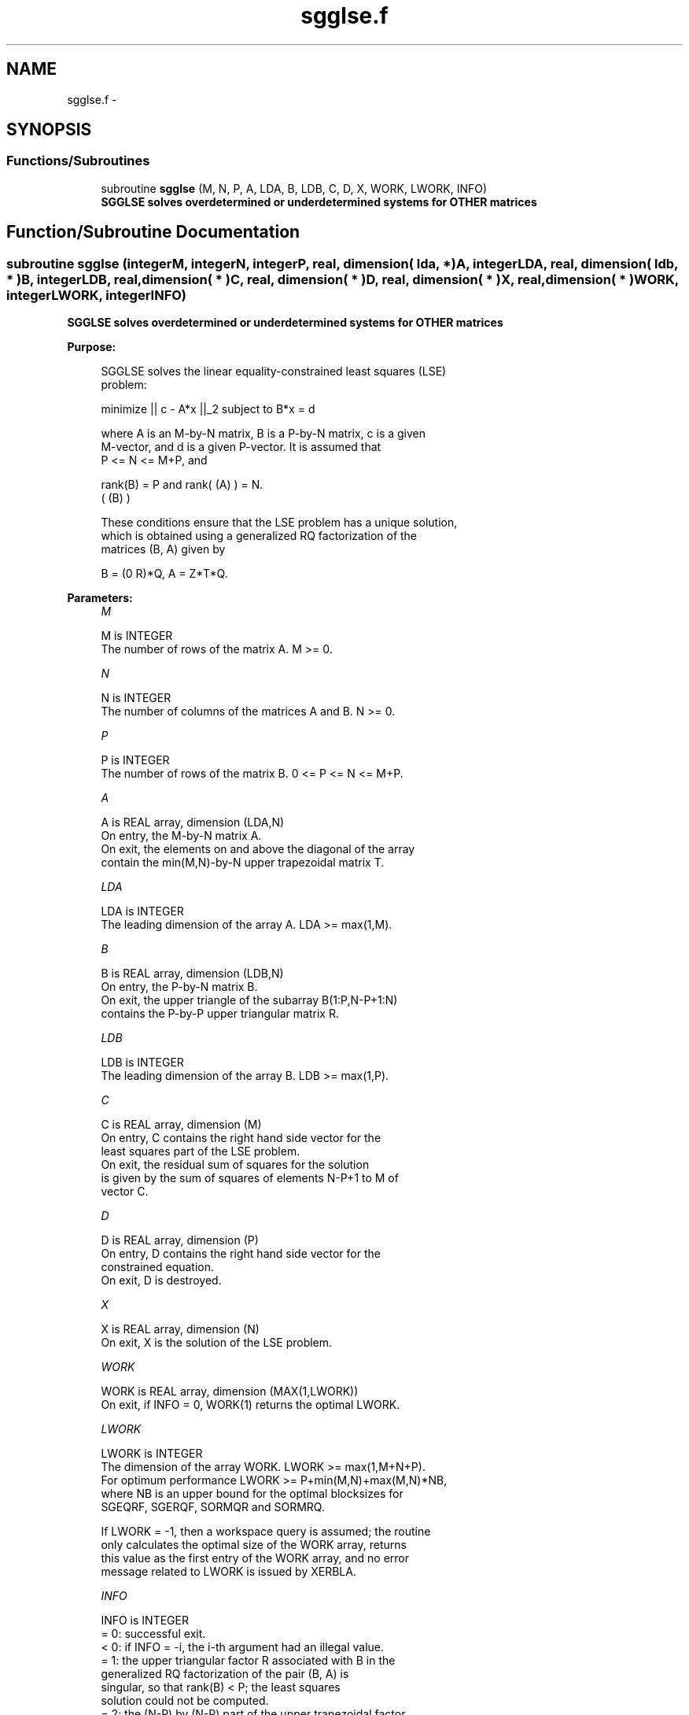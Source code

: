 .TH "sgglse.f" 3 "Sat Nov 16 2013" "Version 3.4.2" "LAPACK" \" -*- nroff -*-
.ad l
.nh
.SH NAME
sgglse.f \- 
.SH SYNOPSIS
.br
.PP
.SS "Functions/Subroutines"

.in +1c
.ti -1c
.RI "subroutine \fBsgglse\fP (M, N, P, A, LDA, B, LDB, C, D, X, WORK, LWORK, INFO)"
.br
.RI "\fI\fB SGGLSE solves overdetermined or underdetermined systems for OTHER matrices\fP \fP"
.in -1c
.SH "Function/Subroutine Documentation"
.PP 
.SS "subroutine sgglse (integerM, integerN, integerP, real, dimension( lda, * )A, integerLDA, real, dimension( ldb, * )B, integerLDB, real, dimension( * )C, real, dimension( * )D, real, dimension( * )X, real, dimension( * )WORK, integerLWORK, integerINFO)"

.PP
\fB SGGLSE solves overdetermined or underdetermined systems for OTHER matrices\fP  
.PP
\fBPurpose: \fP
.RS 4

.PP
.nf
 SGGLSE solves the linear equality-constrained least squares (LSE)
 problem:

         minimize || c - A*x ||_2   subject to   B*x = d

 where A is an M-by-N matrix, B is a P-by-N matrix, c is a given
 M-vector, and d is a given P-vector. It is assumed that
 P <= N <= M+P, and

          rank(B) = P and  rank( (A) ) = N.
                               ( (B) )

 These conditions ensure that the LSE problem has a unique solution,
 which is obtained using a generalized RQ factorization of the
 matrices (B, A) given by

    B = (0 R)*Q,   A = Z*T*Q.
.fi
.PP
 
.RE
.PP
\fBParameters:\fP
.RS 4
\fIM\fP 
.PP
.nf
          M is INTEGER
          The number of rows of the matrix A.  M >= 0.
.fi
.PP
.br
\fIN\fP 
.PP
.nf
          N is INTEGER
          The number of columns of the matrices A and B. N >= 0.
.fi
.PP
.br
\fIP\fP 
.PP
.nf
          P is INTEGER
          The number of rows of the matrix B. 0 <= P <= N <= M+P.
.fi
.PP
.br
\fIA\fP 
.PP
.nf
          A is REAL array, dimension (LDA,N)
          On entry, the M-by-N matrix A.
          On exit, the elements on and above the diagonal of the array
          contain the min(M,N)-by-N upper trapezoidal matrix T.
.fi
.PP
.br
\fILDA\fP 
.PP
.nf
          LDA is INTEGER
          The leading dimension of the array A. LDA >= max(1,M).
.fi
.PP
.br
\fIB\fP 
.PP
.nf
          B is REAL array, dimension (LDB,N)
          On entry, the P-by-N matrix B.
          On exit, the upper triangle of the subarray B(1:P,N-P+1:N)
          contains the P-by-P upper triangular matrix R.
.fi
.PP
.br
\fILDB\fP 
.PP
.nf
          LDB is INTEGER
          The leading dimension of the array B. LDB >= max(1,P).
.fi
.PP
.br
\fIC\fP 
.PP
.nf
          C is REAL array, dimension (M)
          On entry, C contains the right hand side vector for the
          least squares part of the LSE problem.
          On exit, the residual sum of squares for the solution
          is given by the sum of squares of elements N-P+1 to M of
          vector C.
.fi
.PP
.br
\fID\fP 
.PP
.nf
          D is REAL array, dimension (P)
          On entry, D contains the right hand side vector for the
          constrained equation.
          On exit, D is destroyed.
.fi
.PP
.br
\fIX\fP 
.PP
.nf
          X is REAL array, dimension (N)
          On exit, X is the solution of the LSE problem.
.fi
.PP
.br
\fIWORK\fP 
.PP
.nf
          WORK is REAL array, dimension (MAX(1,LWORK))
          On exit, if INFO = 0, WORK(1) returns the optimal LWORK.
.fi
.PP
.br
\fILWORK\fP 
.PP
.nf
          LWORK is INTEGER
          The dimension of the array WORK. LWORK >= max(1,M+N+P).
          For optimum performance LWORK >= P+min(M,N)+max(M,N)*NB,
          where NB is an upper bound for the optimal blocksizes for
          SGEQRF, SGERQF, SORMQR and SORMRQ.

          If LWORK = -1, then a workspace query is assumed; the routine
          only calculates the optimal size of the WORK array, returns
          this value as the first entry of the WORK array, and no error
          message related to LWORK is issued by XERBLA.
.fi
.PP
.br
\fIINFO\fP 
.PP
.nf
          INFO is INTEGER
          = 0:  successful exit.
          < 0:  if INFO = -i, the i-th argument had an illegal value.
          = 1:  the upper triangular factor R associated with B in the
                generalized RQ factorization of the pair (B, A) is
                singular, so that rank(B) < P; the least squares
                solution could not be computed.
          = 2:  the (N-P) by (N-P) part of the upper trapezoidal factor
                T associated with A in the generalized RQ factorization
                of the pair (B, A) is singular, so that
                rank( (A) ) < N; the least squares solution could not
                    ( (B) )
                be computed.
.fi
.PP
 
.RE
.PP
\fBAuthor:\fP
.RS 4
Univ\&. of Tennessee 
.PP
Univ\&. of California Berkeley 
.PP
Univ\&. of Colorado Denver 
.PP
NAG Ltd\&. 
.RE
.PP
\fBDate:\fP
.RS 4
November 2011 
.RE
.PP

.PP
Definition at line 180 of file sgglse\&.f\&.
.SH "Author"
.PP 
Generated automatically by Doxygen for LAPACK from the source code\&.
